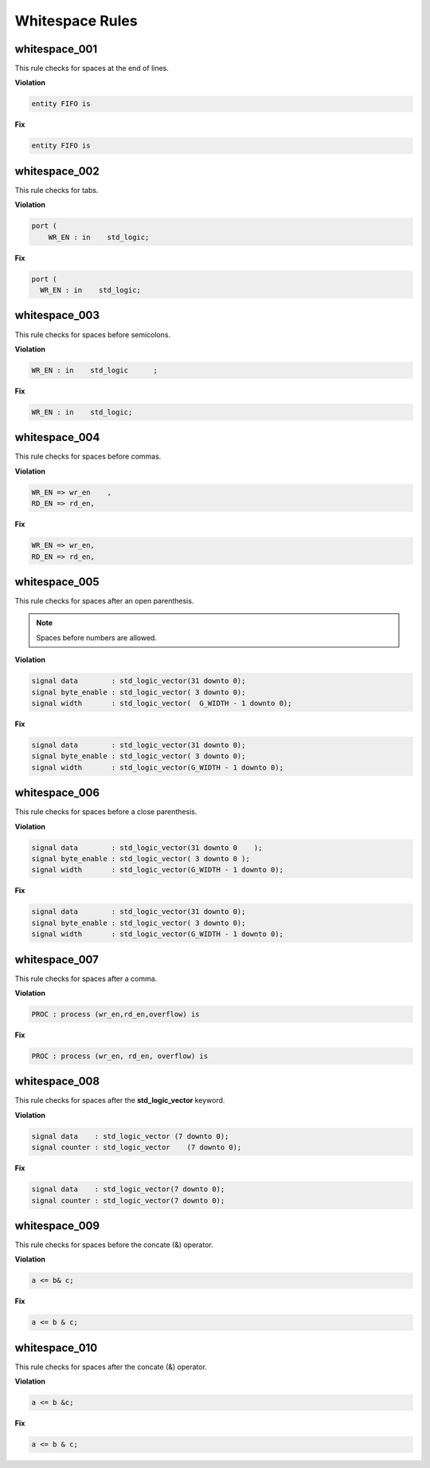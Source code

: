 Whitespace Rules
----------------

whitespace_001
##############

This rule checks for spaces at the end of lines.

**Violation**

.. code-block:: vhdl

   entity FIFO is    

**Fix**

.. code-block:: vhdl

   entity FIFO is

whitespace_002
##############

This rule checks for tabs.

**Violation**

.. code-block:: vhdl

   port (
       WR_EN : in    std_logic;

**Fix**

.. code-block:: vhdl

   port (
     WR_EN : in    std_logic;

whitespace_003
##############

This rule checks for spaces before semicolons.

**Violation**

.. code-block:: vhdl

   WR_EN : in    std_logic      ;

**Fix**

.. code-block:: vhdl

   WR_EN : in    std_logic;

whitespace_004
##############

This rule checks for spaces before commas.

**Violation**

.. code-block:: vhdl

   WR_EN => wr_en    ,
   RD_EN => rd_en,

**Fix**

.. code-block:: vhdl

   WR_EN => wr_en,
   RD_EN => rd_en,

whitespace_005
##############

This rule checks for spaces after an open parenthesis.

.. NOTE::
   Spaces before numbers are allowed.

**Violation**

.. code-block:: vhdl

   signal data        : std_logic_vector(31 downto 0);
   signal byte_enable : std_logic_vector( 3 downto 0);
   signal width       : std_logic_vector(  G_WIDTH - 1 downto 0);

**Fix**

.. code-block:: vhdl

   signal data        : std_logic_vector(31 downto 0);
   signal byte_enable : std_logic_vector( 3 downto 0);
   signal width       : std_logic_vector(G_WIDTH - 1 downto 0);

whitespace_006
##############

This rule checks for spaces before a close parenthesis.

**Violation**

.. code-block:: vhdl

   signal data        : std_logic_vector(31 downto 0    );
   signal byte_enable : std_logic_vector( 3 downto 0 );
   signal width       : std_logic_vector(G_WIDTH - 1 downto 0);

**Fix**

.. code-block:: vhdl

   signal data        : std_logic_vector(31 downto 0);
   signal byte_enable : std_logic_vector( 3 downto 0);
   signal width       : std_logic_vector(G_WIDTH - 1 downto 0);

whitespace_007
##############

This rule checks for spaces after a comma.

**Violation**

.. code-block:: vhdl

   PROC : process (wr_en,rd_en,overflow) is

**Fix**

.. code-block:: vhdl

   PROC : process (wr_en, rd_en, overflow) is

whitespace_008
##############

This rule checks for spaces after the **std_logic_vector** keyword.

**Violation**

.. code-block:: vhdl

   signal data    : std_logic_vector (7 downto 0);
   signal counter : std_logic_vector    (7 downto 0);

**Fix**

.. code-block:: vhdl

   signal data    : std_logic_vector(7 downto 0);
   signal counter : std_logic_vector(7 downto 0);

whitespace_009
##############

This rule checks for spaces before the concate (&) operator.

**Violation**

.. code-block:: vhdl

   a <= b& c;

**Fix**

.. code-block:: vhdl

   a <= b & c;

whitespace_010
##############

This rule checks for spaces after the concate (&) operator.

**Violation**

.. code-block:: vhdl

   a <= b &c;

**Fix**

.. code-block:: vhdl

   a <= b & c;
